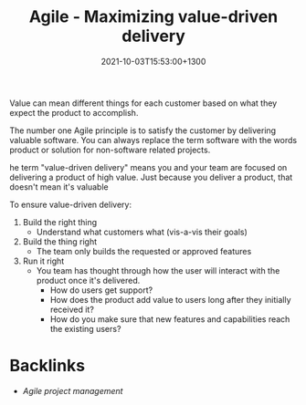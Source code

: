 #+title: Agile - Maximizing value-driven delivery
#+date: 2021-10-03T15:53:00+1300
#+lastmod: 2021-10-03T15:53:00+1300
#+categories[]: Zettels
#+tags[]: Coursera Project_management

Value can mean different things for each customer based on what they expect the product to accomplish.

The number one Agile principle is to satisfy the customer by delivering valuable software. You can always replace the term software with the words product or solution for non-software related projects.

he term "value-driven delivery" means you and your team are focused on delivering a product of high value. Just because you deliver a product, that doesn't mean it's valuable

To ensure value-driven delivery:
1. Build the right thing
   - Understand what customers what (vis-a-vis their goals)
2. Build the thing right
   - The team only builds the requested or approved features
3. Run it right
   - You team has thought through how the user will interact with the product once it's delivered.
     - How do users get support?
     - How does the product add value to users long after they initially received it?
     - How do you make sure that new features and capabilities reach the existing users?


* Backlinks
- [[{{< ref "202109131850-agile-project-management" >}}][Agile project management]]
